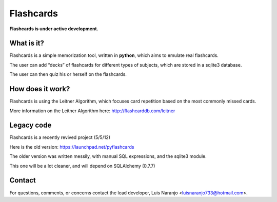 Flashcards
==========

**Flashcards is under active development.**

What is it?
-----------

Flashcards is a simple memorization tool, written in **python**, which aims to emulate real flashcards.

The user can add “decks” of flashcards for different types of subjects, which are stored in a sqlite3 database. 

The user can then quiz his or herself on the flashcards.

How does it work?
-----------------

Flashcards is using the Leitner Algorithm, which focuses card repetition based on the most commonly missed cards.

More information on the Leitner Algorithm here: http://flashcarddb.com/leitner

Legacy code
-----------

Flashcards is a recently revived project (5/5/12)

Here is the old version: https://launchpad.net/pyflashcards

The older version was written messily, with manual SQL expressions, and the sqlite3 module.

This one will be a lot cleaner, and will depend on SQLAlchemy (0.7.7)

Contact
-------

For questions, comments, or concerns contact the lead developer, Luis Naranjo <luisnaranjo733@hotmail.com>.
